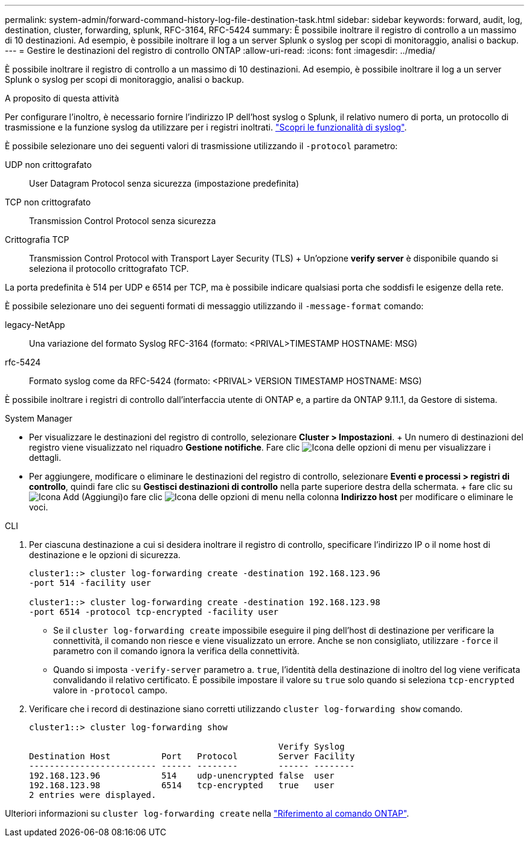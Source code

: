 ---
permalink: system-admin/forward-command-history-log-file-destination-task.html 
sidebar: sidebar 
keywords: forward, audit, log, destination, cluster, forwarding, splunk, RFC-3164, RFC-5424 
summary: È possibile inoltrare il registro di controllo a un massimo di 10 destinazioni. Ad esempio, è possibile inoltrare il log a un server Splunk o syslog per scopi di monitoraggio, analisi o backup. 
---
= Gestire le destinazioni del registro di controllo ONTAP
:allow-uri-read: 
:icons: font
:imagesdir: ../media/


[role="lead"]
È possibile inoltrare il registro di controllo a un massimo di 10 destinazioni. Ad esempio, è possibile inoltrare il log a un server Splunk o syslog per scopi di monitoraggio, analisi o backup.

.A proposito di questa attività
Per configurare l'inoltro, è necessario fornire l'indirizzo IP dell'host syslog o Splunk, il relativo numero di porta, un protocollo di trasmissione e la funzione syslog da utilizzare per i registri inoltrati. https://datatracker.ietf.org/doc/html/rfc5424["Scopri le funzionalità di syslog"^].

È possibile selezionare uno dei seguenti valori di trasmissione utilizzando il `-protocol` parametro:

UDP non crittografato:: User Datagram Protocol senza sicurezza (impostazione predefinita)
TCP non crittografato:: Transmission Control Protocol senza sicurezza
Crittografia TCP:: Transmission Control Protocol with Transport Layer Security (TLS) + Un'opzione *verify server* è disponibile quando si seleziona il protocollo crittografato TCP.


La porta predefinita è 514 per UDP e 6514 per TCP, ma è possibile indicare qualsiasi porta che soddisfi le esigenze della rete.

È possibile selezionare uno dei seguenti formati di messaggio utilizzando il `-message-format` comando:

legacy-NetApp:: Una variazione del formato Syslog RFC-3164 (formato: <PRIVAL>TIMESTAMP HOSTNAME: MSG)
rfc-5424:: Formato syslog come da RFC-5424 (formato: <PRIVAL> VERSION TIMESTAMP HOSTNAME: MSG)


È possibile inoltrare i registri di controllo dall'interfaccia utente di ONTAP e, a partire da ONTAP 9.11.1, da Gestore di sistema.

[role="tabbed-block"]
====
.System Manager
--
* Per visualizzare le destinazioni del registro di controllo, selezionare *Cluster > Impostazioni*. + Un numero di destinazioni del registro viene visualizzato nel riquadro *Gestione notifiche*. Fare clic image:../media/icon_kabob.gif["Icona delle opzioni di menu"] per visualizzare i dettagli.
* Per aggiungere, modificare o eliminare le destinazioni del registro di controllo, selezionare *Eventi e processi > registri di controllo*, quindi fare clic su *Gestisci destinazioni di controllo* nella parte superiore destra della schermata. + fare clic su image:icon_add.gif["Icona Add (Aggiungi)"]o fare clic image:../media/icon_kabob.gif["Icona delle opzioni di menu"] nella colonna *Indirizzo host* per modificare o eliminare le voci.


--
.CLI
--
. Per ciascuna destinazione a cui si desidera inoltrare il registro di controllo, specificare l'indirizzo IP o il nome host di destinazione e le opzioni di sicurezza.
+
[listing]
----
cluster1::> cluster log-forwarding create -destination 192.168.123.96
-port 514 -facility user

cluster1::> cluster log-forwarding create -destination 192.168.123.98
-port 6514 -protocol tcp-encrypted -facility user
----
+
** Se il `cluster log-forwarding create` impossibile eseguire il ping dell'host di destinazione per verificare la connettività, il comando non riesce e viene visualizzato un errore. Anche se non consigliato, utilizzare `-force` il parametro con il comando ignora la verifica della connettività.
** Quando si imposta `-verify-server` parametro a. `true`, l'identità della destinazione di inoltro del log viene verificata convalidando il relativo certificato. È possibile impostare il valore su `true` solo quando si seleziona `tcp-encrypted` valore in `-protocol` campo.


. Verificare che i record di destinazione siano corretti utilizzando `cluster log-forwarding show` comando.
+
[listing]
----
cluster1::> cluster log-forwarding show

                                                 Verify Syslog
Destination Host          Port   Protocol        Server Facility
------------------------- ------ --------        ------ --------
192.168.123.96            514    udp-unencrypted false  user
192.168.123.98            6514   tcp-encrypted   true   user
2 entries were displayed.
----


Ulteriori informazioni su `cluster log-forwarding create` nella link:https://docs.netapp.com/us-en/ontap-cli/cluster-log-forwarding-create.html["Riferimento al comando ONTAP"^].

--
====